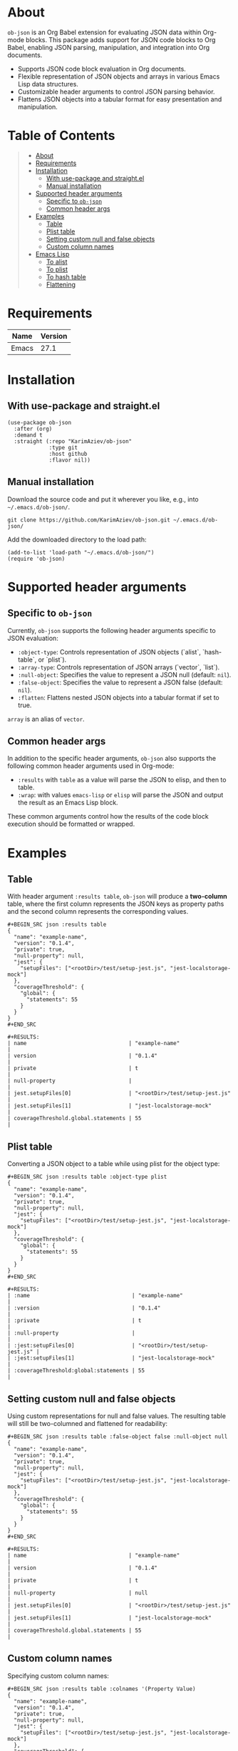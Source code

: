 #+OPTIONS: ^:nil tags:nil num:nil

* About

=ob-json= is an Org Babel extension for evaluating JSON data within Org-mode blocks. This package adds support for JSON code blocks to Org Babel, enabling JSON parsing, manipulation, and integration into Org documents.

- Supports JSON code block evaluation in Org documents.
- Flexible representation of JSON objects and arrays in various Emacs Lisp data structures.
- Customizable header arguments to control JSON parsing behavior.
- Flattens JSON objects into a tabular format for easy presentation and manipulation.

* Table of Contents                                   :TOC_2_gh:QUOTE:
#+BEGIN_QUOTE
- [[#about][About]]
- [[#requirements][Requirements]]
- [[#installation][Installation]]
  - [[#with-use-package-and-straightel][With use-package and straight.el]]
  - [[#manual-installation][Manual installation]]
- [[#supported-header-arguments][Supported header arguments]]
  - [[#specific-to-ob-json][Specific to =ob-json=]]
  - [[#common-header-args][Common header args]]
- [[#examples][Examples]]
  - [[#table][Table]]
  - [[#plist-table][Plist table]]
  - [[#setting-custom-null-and-false-objects][Setting custom null and false objects]]
  - [[#custom-column-names][Custom column names]]
- [[#emacs-lisp][Emacs Lisp]]
  - [[#to-alist][To alist]]
  - [[#to-plist][To plist]]
  - [[#to-hash-table][To hash table]]
  - [[#flattening][Flattening]]
#+END_QUOTE

* Requirements

| Name  | Version |
|-------+---------|
| Emacs |    27.1 |

* Installation

** With use-package and straight.el
#+BEGIN_SRC elisp :eval no
(use-package ob-json
  :after (org)
  :demand t
  :straight (:repo "KarimAziev/ob-json"
             :type git
             :host github
             :flavor nil))
#+END_SRC

** Manual installation

Download the source code and put it wherever you like, e.g., into =~/.emacs.d/ob-json/=.

#+BEGIN_SRC shell :eval no
git clone https://github.com/KarimAziev/ob-json.git ~/.emacs.d/ob-json/
#+END_SRC

Add the downloaded directory to the load path:

#+BEGIN_SRC elisp :eval no
(add-to-list 'load-path "~/.emacs.d/ob-json/")
(require 'ob-json)
#+END_SRC

* Supported header arguments

** Specific to =ob-json=

Currently, =ob-json= supports the following header arguments specific to JSON evaluation:

- =:object-type=: Controls representation of JSON objects (`alist`, `hash-table`, or `plist`).
- =:array-type=: Controls representation of JSON arrays (`vector`, `list`).
- =:null-object=: Specifies the value to represent a JSON null (default: =nil=).
- =:false-object=: Specifies the value to represent a JSON false (default: =nil=).
- =:flatten=: Flattens nested JSON objects into a tabular format if set to true.

=array= is an alias of =vector=.

** Common header args

In addition to the specific header arguments, =ob-json= also supports the following common header arguments used in Org-mode:

- =:results= with =table= as a value will parse the JSON to elisp, and then to table.
- =:wrap=: with values =emacs-lisp= or =elisp= will parse the JSON and output the result as an Emacs Lisp block.

These common arguments control how the results of the code block execution should be formatted or wrapped.

* Examples

** Table

With header argument =:results table=, =ob-json= will produce a *two-column* table, where the first column represents the JSON keys as property paths and the second column represents the corresponding values.

#+BEGIN_EXAMPLE
,#+BEGIN_SRC json :results table
{
  "name": "example-name",
  "version": "0.1.4",
  "private": true,
  "null-property": null,
  "jest": {
    "setupFiles": ["<rootDir>/test/setup-jest.js", "jest-localstorage-mock"]
  },
  "coverageThreshold": {
    "global": {
      "statements": 55
    }
  }
}
,#+END_SRC

,#+RESULTS:
| name                                | "example-name"                 |
| version                             | "0.1.4"                        |
| private                             | t                              |
| null-property                       |                                |
| jest.setupFiles[0]                  | "<rootDir>/test/setup-jest.js" |
| jest.setupFiles[1]                  | "jest-localstorage-mock"       |
| coverageThreshold.global.statements | 55                             |
#+END_EXAMPLE

** Plist table

Converting a JSON object to a table while using plist for the object type:

#+BEGIN_EXAMPLE
,#+BEGIN_SRC json :results table :object-type plist
{
  "name": "example-name",
  "version": "0.1.4",
  "private": true,
  "null-property": null,
  "jest": {
    "setupFiles": ["<rootDir>/test/setup-jest.js", "jest-localstorage-mock"]
  },
  "coverageThreshold": {
    "global": {
      "statements": 55
    }
  }
}
,#+END_SRC

,#+RESULTS:
| :name                                | "example-name"                 |
| :version                             | "0.1.4"                        |
| :private                             | t                              |
| :null-property                       |                                |
| :jest:setupFiles[0]                  | "<rootDir>/test/setup-jest.js" |
| :jest:setupFiles[1]                  | "jest-localstorage-mock"       |
| :coverageThreshold:global:statements | 55                             |
#+END_EXAMPLE

** Setting custom null and false objects

Using custom representations for null and false values. The resulting table will still be two-columned and flattened for readability:

#+BEGIN_EXAMPLE
,#+BEGIN_SRC json :results table :false-object false :null-object null
{
  "name": "example-name",
  "version": "0.1.4",
  "private": true,
  "null-property": null,
  "jest": {
    "setupFiles": ["<rootDir>/test/setup-jest.js", "jest-localstorage-mock"]
  },
  "coverageThreshold": {
    "global": {
      "statements": 55
    }
  }
}
,#+END_SRC

,#+RESULTS:
| name                                | "example-name"                 |
| version                             | "0.1.4"                        |
| private                             | t                              |
| null-property                       | null                           |
| jest.setupFiles[0]                  | "<rootDir>/test/setup-jest.js" |
| jest.setupFiles[1]                  | "jest-localstorage-mock"       |
| coverageThreshold.global.statements | 55                             |
#+END_EXAMPLE

** Custom column names

Specifying custom column names:

#+BEGIN_EXAMPLE
,#+BEGIN_SRC json :results table :colnames '(Property Value)
{
  "name": "example-name",
  "version": "0.1.4",
  "private": true,
  "null-property": null,
  "jest": {
    "setupFiles": ["<rootDir>/test/setup-jest.js", "jest-localstorage-mock"]
  },
  "coverageThreshold": {
      "global": {
        "statements": 55
      }
  }
}
,#+END_SRC

,#+RESULTS:
| Property                            | Value                          |
|-------------------------------------+--------------------------------|
| name                                | "example-name"                 |
| version                             | "0.1.4"                        |
| private                             | t                              |
| null-property                       |                                |
| jest.setupFiles[0]                  | "<rootDir>/test/setup-jest.js" |
| jest.setupFiles[1]                  | "jest-localstorage-mock"       |
| coverageThreshold.global.statements | 55                             |
#+END_EXAMPLE

* Emacs Lisp

To produce elisp output use =:wrap src emacs-lisp= or =:wrap src elisp=.

** To alist

To convert JSON to alist, use the =:object-type alist= header:

#+BEGIN_EXAMPLE
,#+BEGIN_SRC json :wrap src emacs-lisp :object-type alist :array-type list :null-object nil :false-object nil
{
  "name": "example-name",
  "version": "0.1.4",
  "private": true,
  "null-property": null,
  "jest": {
    "setupFiles": ["<rootDir>/test/setup-jest.js", "jest-localstorage-mock"]
  },
  "coverageThreshold": {
    "global": {
      "statements": 55
    }
  }
}
,#+END_SRC

,#+RESULTS:
,#+BEGIN_SRC emacs-lisp
'((name . "example-name")
  (version . "0.1.4")
  (private . t)
  (null-property)
  (jest (setupFiles "<rootDir>/test/setup-jest.js" "jest-localstorage-mock"))
  (coverageThreshold (global (statements . 55))))
,#+END_SRC
#+END_EXAMPLE

You can also produce a flattened result with the header argument =:flatten=.

#+BEGIN_EXAMPLE
,#+BEGIN_SRC json :wrap src emacs-lisp :flatten t
{
  "name": "example-name",
  "version": "0.1.4",
  "private": true,
  "null-property": null,
  "jest": {
    "setupFiles": ["<rootDir>/test/setup-jest.js", "jest-localstorage-mock"]
  },
  "coverageThreshold": {
    "global": {
      "statements": 55
    }
  }
}
,#+END_SRC

,#+RESULTS:
,#+BEGIN_SRC emacs-lisp
'((name . "example-name")
  (version . "0.1.4")
  (private . t)
  (null-property)
  (jest.setupFiles[0] . "<rootDir>/test/setup-jest.js")
  (jest.setupFiles[1] . "jest-localstorage-mock")
  (coverageThreshold.global.statements . 55))
,#+END_SRC
#+END_EXAMPLE

** To plist

To convert JSON to plist, use the =:object-type plist= header:

#+BEGIN_EXAMPLE
,#+BEGIN_SRC json :wrap src emacs-lisp :object-type plist
{
  "name": "example-name",
  "version": "0.1.4",
  "private": true,
  "null-property": null,
  "jest": {
    "setupFiles": ["<rootDir>/test/setup-jest.js", "jest-localstorage-mock"]
  },
  "coverageThreshold": {
    "global": {
      "statements": 55
    }
  }
}
,#+END_SRC

,#+RESULTS:
,#+BEGIN_SRC emacs-lisp
'(:name "example-name"
  :version "0.1.4"
  :private t
  :null-property nil
  :jest (:setupFiles ["<rootDir>/test/setup-jest.js" "jest-localstorage-mock"])
  :coverageThreshold (:global (:statements 55)))
,#+END_SRC

,#+BEGIN_SRC json :wrap src emacs-lisp :object-type plist :flatten t
{
  "name": "example-name",
  "version": "0.1.4",
  "private": true,
  "null-property": null,
  "jest": {
    "setupFiles": ["<rootDir>/test/setup-jest.js", "jest-localstorage-mock"]
  },
  "coverageThreshold": {
    "global": {
      "statements": 55
    }
  }
}
,#+END_SRC

,#+RESULTS:
,#+BEGIN_SRC emacs-lisp
'((:name . "example-name")
  (:version . "0.1.4")
  (:private . t)
  (:null-property)
  (:jest:setupFiles[0] . "<rootDir>/test/setup-jest.js")
  (:jest:setupFiles[1] . "jest-localstorage-mock")
  (:coverageThreshold:global:statements . 55))
,#+END_SRC
#+END_EXAMPLE

** To hash table

To convert JSON to a hash table, use the =:object-type hash-table= header:

#+BEGIN_EXAMPLE
,#+BEGIN_SRC json :wrap src emacs-lisp :object-type hash-table :array-type vector :null-object nil :false-object nil :flatten
{
  "name": "example-name",
  "version": "0.1.4",
  "private": true,
  "null-property": null,
  "jest": {
    "setupFiles": ["<rootDir>/test/setup-jest.js", "jest-localstorage-mock"]
  },
  "coverageThreshold": {
    "global": {
      "statements": 55
    }
  }
}
,#+END_SRC
#+END_EXAMPLE

#+BEGIN_EXAMPLE
,#+RESULTS:
,#+BEGIN_SRC emacs-lisp
'#s(hash-table test equal data (name example-name version 0.1.4 private t null-property nil jest #s(hash-table test equal data (setupFiles ["<rootDir>/test/setup-jest.js" "jest-localstorage-mock"])) coverageThreshold #s(hash-table test equal data (global #s(hash-table test equal data (statements 55))))))
,#+END_SRC
#+END_EXAMPLE

** Flattening

With the header argument =:flatten=, the result will be transformed into an alist of JSON keys as property paths and corresponding values.


#+BEGIN_EXAMPLE
,#+BEGIN_SRC json :wrap src emacs-lisp :object-type alist :array-type vector :null-object nil :false-object nil :flatten t
{
  "name": "example-name",
  "version": "0.1.4",
  "private": true,
  "null-property": null,
  "jest": {
    "setupFiles": ["<rootDir>/test/setup-jest.js", "jest-localstorage-mock"]
  },
  "coverageThreshold": {
    "global": {
      "statements": 55
    }
  }
}
,#+END_SRC


,#+RESULTS:
,#+BEGIN_SRC emacs-lisp
'((name . "example-name")
  (version . "0.1.4")
  (private . t)
  (null-property)
  (jest.setupFiles[0] . "<rootDir>/test/setup-jest.js")
  (jest.setupFiles[1] . "jest-localstorage-mock")
  (coverageThreshold.global.statements . 55))
,#+END_SRC
#+END_EXAMPLE
